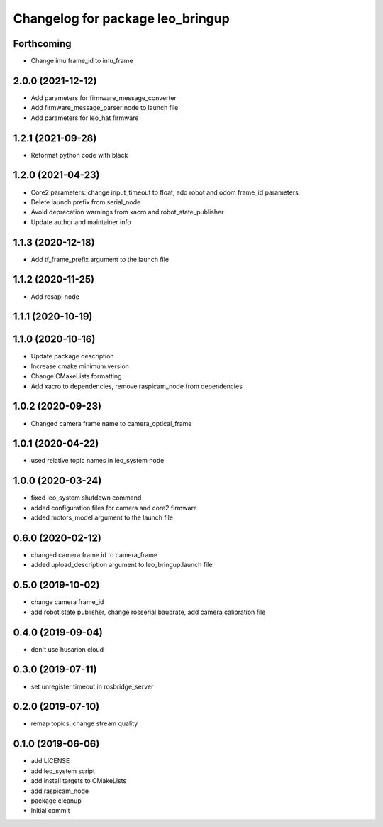 ^^^^^^^^^^^^^^^^^^^^^^^^^^^^^^^^^
Changelog for package leo_bringup
^^^^^^^^^^^^^^^^^^^^^^^^^^^^^^^^^

Forthcoming
-----------
* Change imu frame_id to imu_frame

2.0.0 (2021-12-12)
------------------
* Add parameters for firmware_message_converter
* Add firmware_message_parser node to launch file
* Add parameters for leo_hat firmware

1.2.1 (2021-09-28)
------------------
* Reformat python code with black

1.2.0 (2021-04-23)
------------------
* Core2 parameters: change input_timeout to float, add robot and odom frame_id parameters
* Delete launch prefix from serial_node
* Avoid deprecation warnings from xacro and robot_state_publisher
* Update author and maintainer info

1.1.3 (2020-12-18)
------------------
* Add tf_frame_prefix argument to the launch file

1.1.2 (2020-11-25)
------------------
* Add rosapi node

1.1.1 (2020-10-19)
------------------

1.1.0 (2020-10-16)
------------------
* Update package description
* Increase cmake minimum version
* Change CMakeLists formatting
* Add xacro to dependencies, remove raspicam_node from dependencies

1.0.2 (2020-09-23)
------------------
* Changed camera frame name to camera_optical_frame

1.0.1 (2020-04-22)
------------------
* used relative topic names in leo_system node

1.0.0 (2020-03-24)
------------------
* fixed leo_system shutdown command
* added configuration files for camera and core2 firmware
* added motors_model argument to the launch file

0.6.0 (2020-02-12)
------------------
* changed camera frame id to camera_frame
* added upload_description argument to leo_bringup.launch file

0.5.0 (2019-10-02)
------------------
* change camera frame_id
* add robot state publisher, change rosserial baudrate, add camera calibration file

0.4.0 (2019-09-04)
------------------
* don't use husarion cloud

0.3.0 (2019-07-11)
------------------
* set unregister timeout in rosbridge_server

0.2.0 (2019-07-10)
------------------
* remap topics, change stream quality

0.1.0 (2019-06-06)
------------------
* add LICENSE
* add leo_system script
* add install targets to CMakeLists
* add raspicam_node
* package cleanup
* Initial commit
